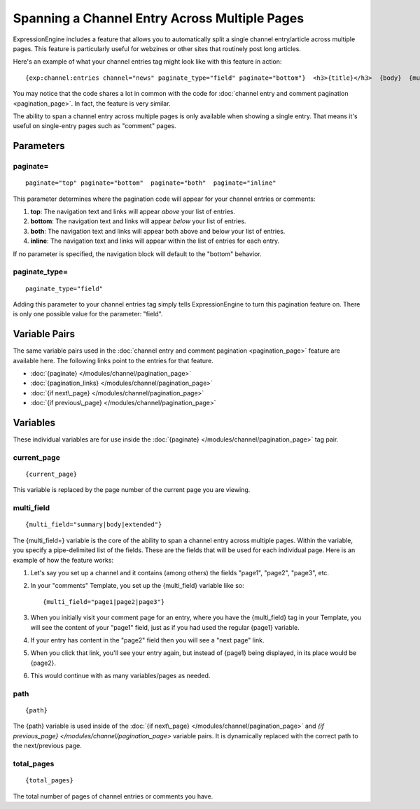 Spanning a Channel Entry Across Multiple Pages
==============================================

ExpressionEngine includes a feature that allows you to automatically
split a single channel entry/article across multiple pages. This feature
is particularly useful for webzines or other sites that routinely post
long articles.

Here's an example of what your channel entries tag might look like with
this feature in action::

	{exp:channel:entries channel="news" paginate_type="field" paginate="bottom"}  <h3>{title}</h3>  {body}  {multi_field="page1|page2|page3|page4"}  <div>Last updated on {edit_date format='%M %d, %Y'}   at {edit_date format='%h:%i %A'}<br /> </div>  {paginate} <p>Page {current_page} of {total_pages} pages for this article {pagination_links}</p> {/paginate}  {/exp:channel:entries}

You may notice that the code shares a lot in common with the code for
:doc:`channel entry and comment pagination <pagination_page>`. In fact,
the feature is very similar.

The ability to span a channel entry across multiple pages is only
available when showing a single entry. That means it's useful on
single-entry pages such as "comment" pages.

Parameters
----------


paginate=
~~~~~~~~~

::

	paginate="top" paginate="bottom"  paginate="both"  paginate="inline"

This parameter determines where the pagination code will appear for your
channel entries or comments:

#. **top**: The navigation text and links will appear *above* your list
   of entries.
#. **bottom**: The navigation text and links will appear *below* your
   list of entries.
#. **both**: The navigation text and links will appear both above and
   below your list of entries.
#. **inline**: The navigation text and links will appear within the list
   of entries for each entry.

If no parameter is specified, the navigation block will default to the
"bottom" behavior.

paginate\_type=
~~~~~~~~~~~~~~~

::

	paginate_type="field"

Adding this parameter to your channel entries tag simply tells
ExpressionEngine to turn this pagination feature on. There is only one
possible value for the parameter: "field".

Variable Pairs
--------------

The same variable pairs used in the :doc:`channel entry and comment
pagination <pagination_page>` feature are available here. The
following links point to the entries for that feature.

.. todo:: Create anchors for these links

-  :doc:`{paginate} </modules/channel/pagination_page>`
-  :doc:`{pagination_links} </modules/channel/pagination_page>`
-  :doc:`{if next\_page} </modules/channel/pagination_page>`
-  :doc:`{if previous\_page} </modules/channel/pagination_page>`

Variables
---------

.. todo:: Create anchors for this link

These individual variables are for use inside the :doc:`{paginate}
</modules/channel/pagination_page>` tag pair.

current\_page
~~~~~~~~~~~~~

::

	{current_page}

This variable is replaced by the page number of the current page you are
viewing.

multi\_field
~~~~~~~~~~~~

::

	{multi_field="summary|body|extended"}

The {multi\_field=} variable is the core of the ability to span a
channel entry across multiple pages. Within the variable, you specify a
pipe-delimited list of the fields. These are the fields that will be
used for each individual page. Here is an example of how the feature
works:

#. Let's say you set up a channel and it contains (among others) the
   fields "page1", "page2", "page3", etc.
#. In your "comments" Template, you set up the {multi\_field} variable
   like so::

	{multi_field="page1|page2|page3"}

#. When you initially visit your comment page for an entry, where you
   have the {multi\_field} tag in your Template, you will see the
   content of your "page1" field, just as if you had used the regular
   {page1} variable.
#. If your entry has content in the "page2" field then you will see a
   "next page" link.
#. When you click that link, you'll see your entry again, but instead of
   {page1} being displayed, in its place would be {page2}.
#. This would continue with as many variables/pages as needed.

path
~~~~

::

	{path}

.. todo:: Create anchors

The {path} variable is used inside of the :doc:`{if next\_page}
</modules/channel/pagination_page>` and `{if previous\_page}
</modules/channel/pagination_page>` variable pairs. It is dynamically
replaced with the correct path to the next/previous page.

total\_pages
~~~~~~~~~~~~

::

	{total_pages}

The total number of pages of channel entries or comments you have.
